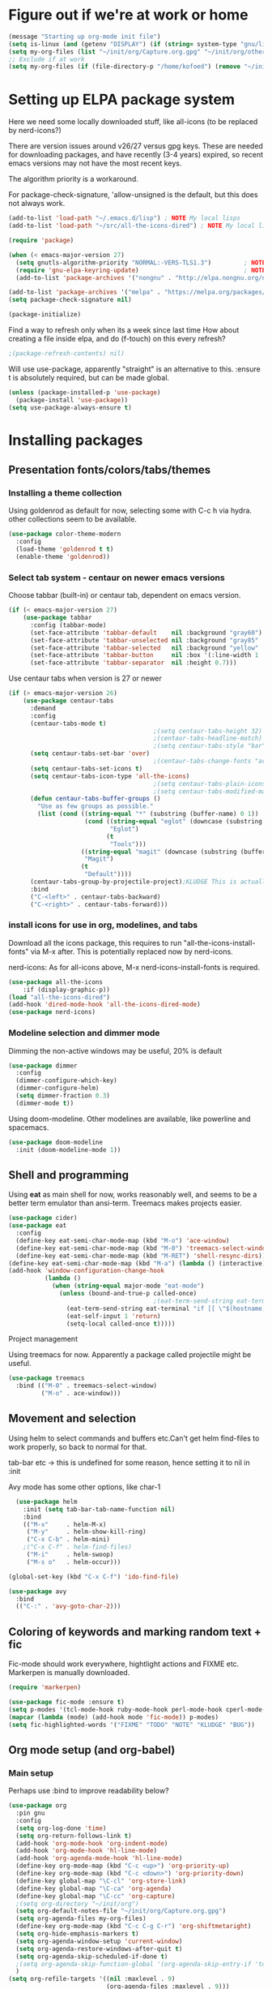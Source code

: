 #+PROPERTY: header-args :tangle yes :results silent

* Figure out if we're at work or home

#+begin_src emacs-lisp
  (message "Starting up org-mode init file")
  (setq is-linux (and (getenv "DISPLAY") (if (string= system-type "gnu/linux") t nil)))
  (setq my-org-files (list "~/init/org/Capture.org.gpg" "~/init/org/other.org.gpg" "~/init/org/home.org.gpg" "~/init/org/vec.org.gpg" "~/init/org/journal.org.gpg"))
  ;; Exclude if at work
  (setq my-org-files (if (file-directory-p "/home/kofoed") (remove "~/init/org/other.org.gpg" my-org-files) my-org-files))
#+end_src

* Setting up ELPA package system

Here we need some locally downloaded stuff, like all-icons (to be
replaced by nerd-icons?)

There are version issues around v26/27 versus gpg keys. These are
needed for downloading packages, and have recently (3-4 years)
expired, so recent emacs versions may not have the most recent keys.

The algorithm priority is a workaround.

For package-check-signature, 'allow-unsigned is the default, but this
does not always work.

#+begin_src emacs-lisp
  (add-to-list 'load-path "~/.emacs.d/lisp") ; NOTE My local lisps
  (add-to-list 'load-path "~/src/all-the-icons-dired") ; NOTE My local lisps

  (require 'package)

  (when (< emacs-major-version 27)
    (setq gnutls-algorithm-priority "NORMAL:-VERS-TLS1.3")         ; NOTE w/o creates no "gnu", just gnupg
    (require 'gnu-elpa-keyring-update)                             ; NOTE Now accepts gnu archives
    (add-to-list 'package-archives '("nongnu" . "http://elpa.nongnu.org/nongnu/") t))

  (add-to-list 'package-archives '("melpa" . "https://melpa.org/packages/") t)
  (setq package-check-signature nil)

  (package-initialize)
#+end_src

Find a way to refresh only when its a week since last time
How about creating a file inside elpa, and do (f-touch) on this every refresh?

#+begin_src emacs-lisp
  ;(package-refresh-contents) nil)
#+end_src

Will use use-package, apparently "straight" is an alternative to this.
:ensure t is absolutely required, but can be made global.

#+begin_src emacs-lisp
  (unless (package-installed-p 'use-package)
    (package-install 'use-package))
  (setq use-package-always-ensure t)
#+end_src

* Installing packages
** Presentation fonts/colors/tabs/themes
*** Installing a theme collection

Using goldenrod as default for now, selecting some with C-c h via
hydra. other collections seem to be available.

#+begin_src emacs-lisp
  (use-package color-theme-modern
    :config
    (load-theme 'goldenrod t t)
    (enable-theme 'goldenrod))
#+end_src

*** Select tab system - centaur on newer emacs versions

Choose tabbar (built-in) or centaur tab, dependent on emacs version.

#+begin_src emacs-lisp
  (if (< emacs-major-version 27)
      (use-package tabbar
        :config (tabbar-mode)
        (set-face-attribute 'tabbar-default    nil :background "gray60")
        (set-face-attribute 'tabbar-unselected nil :background "gray85"  :foreground "gray30" :box nil)
        (set-face-attribute 'tabbar-selected   nil :background "yellow" :foreground "blue"  :box nil :weight 'bold)
        (set-face-attribute 'tabbar-button     nil :box '(:line-width 1 :color "gray72" :style released-button))
        (set-face-attribute 'tabbar-separator  nil :height 0.7)))
#+end_src

Use centaur tabs when version is 27 or newer

#+begin_src emacs-lisp
  (if (> emacs-major-version 26)
      (use-package centaur-tabs
        :demand
        :config
        (centaur-tabs-mode t)
                                          ;(setq centaur-tabs-height 32) ; Does not affect font or icon
                                          ;(centaur-tabs-headline-match)
                                          ;(setq centaur-tabs-style "bar")
        (setq centaur-tabs-set-bar 'over)
                                          ;(centaur-tabs-change-fonts "arial" 160) 
        (setq centaur-tabs-set-icons t)
        (setq centaur-tabs-icon-type 'all-the-icons)
                                          ;(setq centaur-tabs-plain-icons t) ; Replacing icons!
                                          ;(setq centaur-tabs-modified-marker t)
        (defun centaur-tabs-buffer-groups ()
          "Use as few groups as possible."
          (list (cond ((string-equal "*" (substring (buffer-name) 0 1))
                       (cond ((string-equal "eglot" (downcase (substring (buffer-name) 1 6)))
                              "Eglot")
                             (t
                              "Tools")))
                      ((string-equal "magit" (downcase (substring (buffer-name) 0 5)))
                       "Magit")
                      (t
                       "Default"))))
        (centaur-tabs-group-by-projectile-project);KLUDGE This is actually a bugfix
        :bind
        ("C-<left>" . centaur-tabs-backward)
        ("C-<right>" . centaur-tabs-forward)))
#+end_src

*** install icons for use in org, modelines, and tabs

Download all the icons package, this requires to run
"all-the-icons-install-fonts" via M-x after. This is potentially
replaced now by nerd-icons.

nerd-icons: As for all-icons above, M-x
nerd-icons-install-fonts is required.

#+begin_src emacs-lisp
  (use-package all-the-icons
      :if (display-graphic-p))
  (load "all-the-icons-dired")
  (add-hook 'dired-mode-hook 'all-the-icons-dired-mode)
  (use-package nerd-icons)
#+end_src

*** Modeline selection and dimmer mode

Dimming the non-active windows may be useful, 20% is default

#+begin_src emacs-lisp
  (use-package dimmer
    :config
    (dimmer-configure-which-key)
    (dimmer-configure-helm)
    (setq dimmer-fraction 0.3)
    (dimmer-mode t))
#+end_src

Using doom-modeline. Other modelines are available, like powerline and
spacemacs.

#+begin_src emacs-lisp
  (use-package doom-modeline
    :init (doom-modeline-mode 1))
#+end_src

** Shell and programming

Using *eat* as main shell for now, works reasonably well, and seems to
be a better term emulator than ansi-term. Treemacs makes projects
easier.

#+begin_src emacs-lisp
  (use-package cider)
  (use-package eat
    :config
    (define-key eat-semi-char-mode-map (kbd "M-o") 'ace-window)
    (define-key eat-semi-char-mode-map (kbd "M-0") 'treemacs-select-window)
    (define-key eat-semi-char-mode-map (kbd "M-RET") 'shell-resync-dirs))
  (define-key eat-semi-char-mode-map (kbd "M-a") (lambda () (interactive) (switch-to-buffer "*Org Agenda*")))
  (add-hook 'window-configuration-change-hook
            (lambda ()
              (when (string-equal major-mode "eat-mode")
                (unless (bound-and-true-p called-once)
                                          ;(eat-term-send-string eat-terminal "exec $SHELL -l")
                  (eat-term-send-string eat-terminal "if [[ \"$(hostname)\" == \"dsc005\" ]];then ssh dsc001;fi")
                  (eat-self-input 1 'return)
                  (setq-local called-once t)))))
#+end_src

Project management

Using treemacs for now. Apparently a package called projectile might be useful.

#+begin_src emacs-lisp
  (use-package treemacs
    :bind (("M-0" . treemacs-select-window)
           ("M-o" . ace-window)))
#+end_src

** Movement and selection

Using helm to select commands and buffers etc.Can't get helm
find-files to work properly, so back to normal for that.

tab-bar etc -> this is undefined for some reason, hence setting it to
nil in :init

Avy mode has some other options, like char-1

#+begin_src emacs-lisp
    (use-package helm
      :init (setq tab-bar-tab-name-function nil)
      :bind
      (("M-x"     . helm-M-x)
       ("M-y"     . helm-show-kill-ring)
       ("C-x C-b" . helm-mini)
      ;("C-x C-f" . helm-find-files)
       ("M-i"     . helm-swoop)
       ("M-s o"   . helm-occur)))

  (global-set-key (kbd "C-x C-f") 'ido-find-file)

  (use-package avy
    :bind
    (("C-:" . 'avy-goto-char-2)))
#+end_src

** Coloring of keywords and marking random text + fic

Fic-mode should work everywhere, hightlight actions and FIXME
etc. Markerpen is manually downloaded.

#+begin_src emacs-lisp
  (require 'markerpen)

  (use-package fic-mode :ensure t)
  (setq p-modes '(tcl-mode-hook ruby-mode-hook perl-mode-hook cperl-mode-hook emacs-lisp-mode-hook python-mode-hook))
  (mapcar (lambda (mode) (add-hook mode 'fic-mode)) p-modes)
  (setq fic-highlighted-words '("FIXME" "TODO" "NOTE" "KLUDGE" "BUG"))
#+end_src

** Org mode setup (and org-babel)
*** Main setup

Perhaps use :bind to improve readability below?

#+begin_src emacs-lisp
  (use-package org
    :pin gnu
    :config
    (setq org-log-done 'time)
    (setq org-return-follows-link t)
    (add-hook 'org-mode-hook 'org-indent-mode)
    (add-hook 'org-mode-hook 'hl-line-mode)
    (add-hook 'org-agenda-mode-hook 'hl-line-mode)
    (define-key org-mode-map (kbd "C-c <up>") 'org-priority-up)
    (define-key org-mode-map (kbd "C-c <down>") 'org-priority-down)
    (define-key global-map "\C-cl" 'org-store-link)
    (define-key global-map "\C-ca" 'org-agenda)
    (define-key global-map "\C-cc" 'org-capture)
    ;(setq org-directory "~/init/org")
    (setq org-default-notes-file "~/init/org/Capture.org.gpg")
    (setq org-agenda-files my-org-files)
    (define-key org-mode-map (kbd "C-c C-g C-r") 'org-shiftmetaright)
    (setq org-hide-emphasis-markers t)
    (setq org-agenda-window-setup 'current-window)
    (setq org-agenda-restore-windows-after-quit t)
    (setq org-agenda-skip-scheduled-if-done t)
    ;(setq org-agenda-skip-function-global '(org-agenda-skip-entry-if 'todo 'done))
    )
  (setq org-refile-targets '((nil :maxlevel . 9)
                             (org-agenda-files :maxlevel . 9)))
  (setq org-todo-keywords
        '((sequence "TODO" "WAIT" "|" "CANCELLED" "DONE")))
#+end_src

*** Babel setup - various programming languages inside org mode

We change the default of asking to execute w/C-c C-c
It seems the ob-tcl does not exist, as it should?

#+begin_src emacs-lisp
  (require 'ob-clojure)
  (require 'ob-ruby)
  (require 'ob-shell)
  (require 'ob-tcl)
  ;(require ob-perl)
  (setq org-babel-clojure-backend 'cider)
  (setq org-confirm-babel-evaluate nil)
#+end_src

*** Babel templates C-c C-,

#+begin_src emacs-lisp
  (require 'org-tempo)
  (setq org-structure-template-alist '())
  (add-to-list 'org-structure-template-alist '("s" . "src sh\n"))
  (add-to-list 'org-structure-template-alist '("e" . "src emacs-lisp\n"))
  (add-to-list 'org-structure-template-alist '("c" . "src clojure\n"))
  (add-to-list 'org-structure-template-alist '("t" . "src tcl\n"))

#+end_src

*** Bullets and fonts for headlines

  Here follows setup with coloring and bullets for orgmode. Not sure yet about the fonts and their sizes.

 #+begin_src emacs-lisp
   (use-package org-bullets
     :config
     (add-hook 'org-mode-hook (lambda () (org-bullets-mode 1))))
   (font-lock-add-keywords 'org-mode
                           '(("^ +\\([-*]\\) "
                              (0 (prog1 () (compose-region (match-beginning 1) (match-end 1) "•"))))))
   (when window-system
     (let* ((variable-tuple (cond ((x-list-fonts "Source Sans Pro") '(:font "Source Sans Pro"))
                                  ((x-list-fonts "Lucida Grande")   '(:font "Lucida Grande"))
                                  ((x-list-fonts "Verdana")         '(:font "Verdana"))
                                  ((x-family-fonts "Sans Serif")    '(:family "Sans Serif"))
                                  (nil (warn "Cannot find a Sans Serif Font.  Install Source Sans Pro."))))
            (base-font-color     (face-foreground 'default nil 'default))
            (headline           `(:inherit default :weight bold :foreground ,base-font-color)))
       (custom-theme-set-faces 'user
                               `(org-level-8 ((t (,@headline ,@variable-tuple))))
                               `(org-level-7 ((t (,@headline ,@variable-tuple))))
                               `(org-level-6 ((t (,@headline ,@variable-tuple))))
                               `(org-level-5 ((t (,@headline ,@variable-tuple))))
                               `(org-level-4 ((t (,@headline ,@variable-tuple :height 1.1))))
                               `(org-level-3 ((t (,@headline ,@variable-tuple :height 1.2))))
                               `(org-level-2 ((t (,@headline ,@variable-tuple :height 1.3))))
                               `(org-level-1 ((t (,@headline ,@variable-tuple :height 1.4))))
                               `(org-document-title ((t (,@headline ,@variable-tuple :height 1.5 :underline nil)))))))
#+end_src

*** Unicode pretty symbols

From https://github.com/jonnay/emagicians-starter-kit/blob/master/Programming.org
Apparently built-in, but need some settings, taken from above.

This is lambda - a greek symbol.

#+begin_src emacs-lisp
  (global-prettify-symbols-mode t)
  (defvar emagician/prettify-list
   '(("lambda" . 955)
     ("<=" . (?\s  (Br . Bl) ?\s (Bc . Bc) ?≤))
     (">=" . (?\s  (Br . Bl) ?\s (Bc . Bc) ?≥))
     ("->" . ?⟶)
     ("=>" . ?⟹)
     ("==" . ?⩵)
     ("//" . (?\s  (Br . Bl) ?\s (Bc . Bc) ?⫽))
     ("!=" . (?\s  (Br . Bl) ?\s (Bc . Bc) ?≠))
     ("->>" .  (?\s (Br . Bl) ?\s (Br . Bl) ?\s
                    (Bl . Bl) ?- (Bc . Br) ?- (Bc . Bc) ?>
                    (Bc . Bl) ?- (Br . Br) ?>))))
  (setq prettify-symbols-unprettify-at-point 'right-edge)
  (setq prettify-symbols-alist emagician/prettify-list)
#+end_src

*** Setup of org templates (C-c c), creating actions distributed across multiple files

Here are templates for capturing tasks for December 2024, focused on VEC project at work

#+begin_src emacs-lisp
  (setq outline-minor-mode-cycle t)

  (setq org-capture-templates
        '(("t" "General task"       entry (file+regexp org-default-notes-file "Tasks") "* TODO %?\n  %i\n  %a")
          ("c" "C2C task"           entry (file+headline "~/init/org/vec.org.gpg" "C2C tasks" ) "* TODO %?\n  %i\n  %a")
          ("p" "PCIE task"          entry (file+headline "~/init/org/vec.org.gpg" "PCIE tasks") "* TODO %?\n  %i\n  %a")
          ("v" "VEC top-level task" entry (file+regexp "~/init/org/vec.org.gpg" "VEC Top.*" ) "* TODO %?\n  %i\n  %a")
          ("e" "Emacs task"         entry (file+headline "~/init/org/home.org.gpg" "Emacs Tasks") "* TODO %?\n  %i\n  %a")
          ("l" "Clojure task"       entry (file+headline "~/init/org/home.org.gpg" "Clojure Tasks") "* TODO %?\n  %i\n  %a")
          ("j" "Journal"            entry (file+datetree "~/init/org/journal.org.gpg")
           "* %?\nEntered on %U\n%i\n  %a")))

  (setq org-agenda-custom-commands
        '(("u" "Untagged tasks" tags-todo "-{.*}")))
  ;	("d" "Daily Agenda"
  ;	 ((agenda "" ((org-agenda-span 'day)
  ;		      (org-deadline-warning-days 7)))))))
#+end_src

*** Org subtasks and helm-org

Procedure for inserting sub-task , have not really used this yet

#+begin_src emacs-lisp
  (defun my-org-insert-sub-task ()
    (interactive)
    (let ((parent-deadline (org-get-deadline-time nil)))
      (org-goto-sibling)
      (org-insert-todo-subheading t)
      (when parent-deadline
        (org-deadline nil parent-deadline))))
  (define-key org-mode-map (kbd "C-c s") 'my-org-insert-sub-task)
#+end_src

The helm-org below I've not got to work yet, not sure what it does !

#+begin_src emacs-lisp
      (use-package helm-org
        ;:config
        ;(add-to-list 'helm-completing-read-handlers-alist '(org-capture . helm-org-completing-read-tags))
        ;(add-to-list 'helm-completing-read-handlers-alist '(org-set-tags . helm-org-completing-read-tags))
        )
      (add-hook 'helm-mode-hook
                (lambda ()
                  (add-to-list 'helm-completing-read-handlers-alist '(org-capture . helm-org-completing-read-tags))
                  (add-to-list 'helm-completing-read-handlers-alist '(org-set-tags . helm-org-completing-read-tags))))
#+end_src

** Hydra mode setup for keybinding selections

Hydra allows a menu for a key or keyseq. bind-key has not really been used yet.

*** Installing hydra, M-SPC works?

#+begin_src emacs-lisp
  (use-package bind-key)
  (use-package major-mode-hydra
    :bind
    ("M-SPC" . major-mode-hydra)) ;Can we make this key work?
#+end_src

*** Hydra selectors for themes, toggle modes, shell, cider

#+begin_src emacs-lisp
  (setq good-themes
        '(goldenrod classic cobalt dark-blue2 desert digital-ofs1 euphoria feng-shui fischmeister
                    late-night lawrence ld-dark lethe marquardt retro-green xemacs tango-dark))

  (defun ek-theme (theme) (interactive) (mapcar #'disable-theme custom-enabled-themes) (load-theme theme t t) (enable-theme theme))

  (defhydra hydra-appearance (:color blue)
    ("1" (ek-theme 'wheat)             "wheat"             :column "Theme")
    ("2" (ek-theme 'goldenrod)         "goldenrod"         :column "Theme")
    ("3" (ek-theme 'classic)           "classic"           :column "Theme")
    ("4" (ek-theme 'cobalt)            "cobalt"            :column "Theme")
    ("5" (ek-theme 'feng-shui)         "feng-shui"         :column "Theme")
    ("6" (ek-theme 'late-night)        "late-night"        :column "Theme")
    ("7" (ek-theme 'retro-green)       "retro-green"       :column "Theme")
    ("8" (ek-theme 'word-perfect)      "word-perfect"      :column "Theme")
    ("9" (ek-theme 'taming-mr-arneson) "taming-mr-arneson" :column "Theme")
    ("0" (ek-theme 'light-blue)        "light-blue       " :column "Theme")

    ("l" display-line-numbers-mode "line-numbers"   :column "Toggle")
    ("c" column-number-mode        "columns"        :column "Toggle")
    ("g" hl-line-mode              "hl-line"        :column "Toggle")
    ("G" global-hl-line-mode       "hl-line GLOBAL" :column "Toggle")
    ("t" toggle-truncate-lines     "truncate"       :column "Toggle")
    ("f" follow-mode               "follow"         :column "Toggle")
    ("v" visual-line-mode          "visual-line"    :column "Toggle")
    ("w" whitespace-mode           "whitespace"     :column "Toggle")

    ("m" helm-all-mark-rings       "mark-rings"     :column "Helm")
    ("r" helm-register             "registers"      :column "Helm")
    ("p" helm-top                  "top"            :column "Helm")
    ("o" helm-colors               "Pick color"     :column "Helm")

    ("q" nil                       "Quit menu" :color red :column nil))
  (global-set-key (kbd "C-c h") 'hydra-appearance/body)

#+end_src

*** Hydra for lisp modes, emacs-lisp and clojure

For these two hydras, M-SPC is the key (does it work though?)

#+begin_src emacs-lisp

  (major-mode-hydra-define emacs-lisp-mode nil
    ("Eval"
     (("b" eval-buffer "buffer")
      ("e" eval-defun "defun")
      ("r" eval-region "region")
      ("q" nil "quit"))
     "REPL"
     (("I" ielm "ielm"))
     "Test"
     (("t" ert "prompt")
      ("T" (ert t) "all")
      ("F" (ert :failed) "failed"))
     "Doc"
     (("d" describe-foo-at-point "thing-at-pt")
      ("f" describe-function "function")
      ("v" describe-variable "variable")
      ("i" info-lookup-symbol "info lookup"))))
#+end_src

Connect buffer to server is for example for bb --nrepl-server

#+begin_src emacs-lisp
  (major-mode-hydra-define clojure-mode nil
    ("Connect"
     (("j" cider-jack-in      "jack-in")
      ("J" cider-jack-in-cljs "jack-in-cljs")
      ("c" cider-connect      "Connect buffer to server")
      ("R" nil "TBD reconnect")
      ("Q" nil "TBD disconnect")
      ("q" nil "quit"))))

#+end_src

*** Hydra for shell and markerpen

#+begin_src emacs-lisp

  (defhydra hydra-shell-stuff (:color blue)
    "Shells"
    ("s" shell                   "shell")
    ("a" (ansi-term "/bin/bash") "ansi-term")
    ("e" (eat "/bin/bash" "echo hi") "eat-term")
    ("r" rename-buffer           "Rename buffer"))
  (global-set-key [f2] 'hydra-shell-stuff/body)

  (global-set-key (kbd "C-'") 'erase-buffer)
  (global-set-key (kbd "C-x r p") 'replace-rectangle)

  (defhydra hydra-comma (:color blue)
    "Toggle"
    ("m" markerpen-mark-region      "mark region")
    ("c" markerpen-clear-all-marks  "clear all marks")
    ("r" (markerpen-mark-region 1)  "red")
    ("g" (markerpen-mark-region 2)  "grey")
    ("y" (markerpen-mark-region 3)  "yellow")
    ("b" (markerpen-mark-region 4)  "blue")
    ("u" (markerpen-mark-region 5)  "underline"))
  (global-set-key (kbd "C-,") 'hydra-comma/body)
#+end_src

* Other settings
** Various toggle settings

#+begin_src emacs-lisp
  (defalias 'yes-or-no-p 'y-or-n-p)

  (winner-mode 1)				;Allows revert windows content/position history w/ C-c <|> 
  (ffap-bindings)				;ffap = fINDfILEaTPoint
  (setq visible-bell t)
  (tool-bar-mode -1)
  ;(scroll-bar-mode -1)

  (global-hi-lock-mode 1)
  (show-paren-mode t)
  (put 'erase-buffer 'disabled nil)
  (put 'narrow-to-region 'disabled nil)
#+end_src

** Emacs shell setup

#+begin_src emacs-lisp
  (autoload 'ansi-color-for-comint-mode-on "ansi-color" nil t)
  (add-hook 'shell-mode-hook 'ansi-color-for-comint-mode-on)
  (add-hook 'shell-mode-hook (lambda () (face-remap-set-base 'comint-highlight-prompt :inherit nil)))

  (setq display-buffer-alist '(("\\`\\*e?shell" display-buffer-same-window)))

  (setq ansi-color-names-vector
        ["black" "tomato" "PaleGreen2" "gold1"
         "DeepSkyBlue1" "MediumOrchid1" "cyan" "white"])
  (setq ansi-color-names-vector
        ["black" "tomato" "PaleGreen2" "gold1"
         "blue" "MediumOrchid1" "cyan" "white"])
  ;; NOTE Fix ansi-term keys we want(!)
  (add-hook 'term-mode-hook (lambda () (define-key term-raw-map (kbd "M-o") 'ace-window)))
  (add-hook 'term-mode-hook (lambda () (define-key term-raw-map (kbd "M-0") 'treemacs-select-window)))
  (add-hook 'term-mode-hook (lambda () (define-key term-raw-map (kbd "M-x") 'helm-M-x)))
  (add-hook 'term-mode-hook (lambda () (define-key term-raw-map (kbd "M-RET") 'shell-resync-dirs)))

#+end_src

** Other functions like ek-set mode and inital text size


Below mode is intended to be used to highlight interesting stuff in innovus/etc log files

#+begin_src emacs-lisp
  (defun ek-hi-set ()
    (interactive)
    (hi-lock-mode -1)
    (hi-lock-mode)
    (highlight-lines-matching-regexp "^\\(**WARN:\\).*$" 'hi-green-b)
    ;(highlight-lines-matching-regexp "^\\(#WARNING\\).*$" 'hi-red-b)
    (highlight-lines-matching-regexp "^\\(**ERR\\).*$" 'hi-red-b)
    )
  (global-set-key (kbd "<f5>") 'ek-hi-set)

#+end_src

Setup text resolution based on what we can figure out about the current system.

#+begin_src emacs-lisp

  ;; Get screen info if on X
  (if is-linux
      ;;(if (= (string-to-number (getenv "SHLVL")) 3) ;; TODO test instead for existence of X and command below
      (progn
        (setq dimensions (shell-command-to-string "xdpyinfo | grep dimension"))
        (string-match "\\([0-9]+\\)x\\([0-9]+\\) pixels (\\([0-9]+\\)x\\([0-9]+\\)" dimensions)
        (setq width  (string-to-number (match-string 1 dimensions)))
        (setq height (string-to-number (match-string 2 dimensions)))
        )
    (progn
      (setq width  1920)
      (setq height 1080)))

                                          ; Set according to screen resolution
  (cond ((> height 1590) (set-face-attribute 'default nil :height 110))
        ((= height 1080) (set-face-attribute 'default nil :height 60))
        (t nil))
#+end_src

* Testing stuff and temporary commands/keys

Candidates for keys are

| Key | Default            |
| M-t | transpose words    |
| M-a | backward sentrence |
| M-p | undefined          |
| M-r | move to top/bottom |

** Check centaur buffer type


#+begin_src emacs-lisp
  (defun my/check-buffer-group ()
    "Show what type of centaur buffer this is"
    (interactive)
    (message (car (centaur-tabs-buffer-groups))))
  (global-set-key (kbd "M-t") 'my/check-buffer-group)
  (define-key eat-semi-char-mode-map (kbd "M-t") 'my/check-buffer-group)
#+end_src

** Test M-a as switch to agenda

#+begin_src emacs-lisp
  (global-set-key (kbd "M-a") (lambda () (interactive) (switch-to-buffer "*Org Agenda*")))
#+end_src

* End of file
